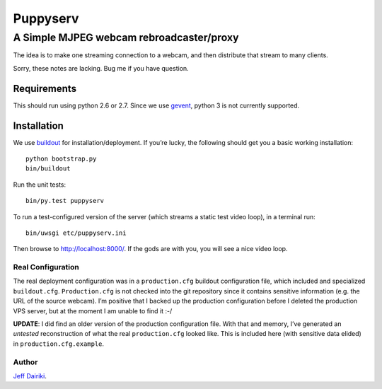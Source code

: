 =========
Puppyserv
=========

A Simple MJPEG webcam rebroadcaster/proxy
=========================================

The idea is to make one streaming connection to a webcam, and then
distribute that stream to many clients.

Sorry, these notes are lacking. Bug me if you have question.


Requirements
~~~~~~~~~~~~

This should run using python 2.6 or 2.7.  Since we use gevent_, python 3 is
not currently supported.

Installation
~~~~~~~~~~~~

We use buildout_ for installation/deployment.
If you’re lucky, the following should get you a basic working installation::

    python bootstrap.py
    bin/buildout

Run the unit tests::

    bin/py.test puppyserv

To run a test-configured version of the server (which streams a static test
video loop), in a terminal run::

    bin/uwsgi etc/puppyserv.ini

Then browse to http://localhost:8000/.  If the gods are with you, you will see a nice video loop.

Real Configuration
------------------

The real deployment configuration was in a ``production.cfg`` buildout
configuration file, which included and specialized ``buildout.cfg``.
``Production.cfg`` is not checked into the git repository since it
contains sensitive information (e.g. the URL of the source webcam).
I’m positive that I backed up the production configuration before I
deleted the production VPS server, but at the moment I am unable
to find it :-/

**UPDATE**: I did find an older version of the production configuration file.
With that and memory, I’ve generated an *untested* reconstruction of what
the real ``production.cfg`` looked like.  This is included here (with
sensitive data elided) in ``production.cfg.example``.

Author
------

`Jeff Dairiki`_.

.. _Jeff Dairiki: mailto:dairiki@dairiki.org

.. _gevent: http://www.gevent.org/
.. _buildout: https://pypi.python.org/pypi/zc.buildout/
